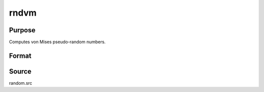 
rndvm
==============================================

Purpose
----------------

Computes von Mises pseudo-random numbers.

Format
----------------
.. function:: x = rndvm(r, c, m, k)

    :param r: number of rows of resulting matrix.
    :type r: scalar

    :param c: number of columns of resulting matrix.
    :type c: scalar

    :param m: ExE conformable with r x c, means for von Mises distribution.
    :type m: NxK matrix

    :param k: ExE conformable with r x c, shape argument for von Mises distribution.
    :type k: LxM matrix

    :return x: von Mises distributed random numbers.

    :rtype x: RxC matrix

Source
------

random.src

